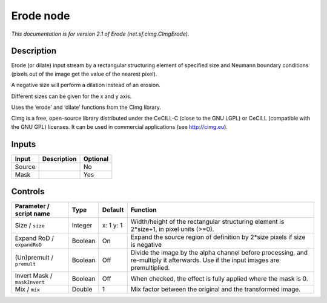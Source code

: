 .. _net.sf.cimg.CImgErode:

.. raw:: html

   <!-- Do not edit this file! It is generated automatically by Natron itself. -->

Erode node
==========

|pluginIcon| 

*This documentation is for version 2.1 of Erode (net.sf.cimg.CImgErode).*

Description
-----------

Erode (or dilate) input stream by a rectangular structuring element of specified size and Neumann boundary conditions (pixels out of the image get the value of the nearest pixel).

A negative size will perform a dilation instead of an erosion.

Different sizes can be given for the x and y axis.

Uses the ‘erode’ and ‘dilate’ functions from the CImg library.

CImg is a free, open-source library distributed under the CeCILL-C (close to the GNU LGPL) or CeCILL (compatible with the GNU GPL) licenses. It can be used in commercial applications (see http://cimg.eu).

Inputs
------

+--------+-------------+----------+
| Input  | Description | Optional |
+========+=============+==========+
| Source |             | No       |
+--------+-------------+----------+
| Mask   |             | Yes      |
+--------+-------------+----------+

Controls
--------

.. tabularcolumns:: |>{\raggedright}p{0.2\columnwidth}|>{\raggedright}p{0.06\columnwidth}|>{\raggedright}p{0.07\columnwidth}|p{0.63\columnwidth}|

.. cssclass:: longtable

+------------------------------+---------+-----------+------------------------------------------------------------------------------------------------------------------------------------+
| Parameter / script name      | Type    | Default   | Function                                                                                                                           |
+==============================+=========+===========+====================================================================================================================================+
| Size / ``size``              | Integer | x: 1 y: 1 | Width/height of the rectangular structuring element is 2*size+1, in pixel units (>=0).                                             |
+------------------------------+---------+-----------+------------------------------------------------------------------------------------------------------------------------------------+
| Expand RoD / ``expandRoD``   | Boolean | On        | Expand the source region of definition by 2*size pixels if size is negative                                                        |
+------------------------------+---------+-----------+------------------------------------------------------------------------------------------------------------------------------------+
| (Un)premult / ``premult``    | Boolean | Off       | Divide the image by the alpha channel before processing, and re-multiply it afterwards. Use if the input images are premultiplied. |
+------------------------------+---------+-----------+------------------------------------------------------------------------------------------------------------------------------------+
| Invert Mask / ``maskInvert`` | Boolean | Off       | When checked, the effect is fully applied where the mask is 0.                                                                     |
+------------------------------+---------+-----------+------------------------------------------------------------------------------------------------------------------------------------+
| Mix / ``mix``                | Double  | 1         | Mix factor between the original and the transformed image.                                                                         |
+------------------------------+---------+-----------+------------------------------------------------------------------------------------------------------------------------------------+

.. |pluginIcon| image:: net.sf.cimg.CImgErode.png
   :width: 10.0%
